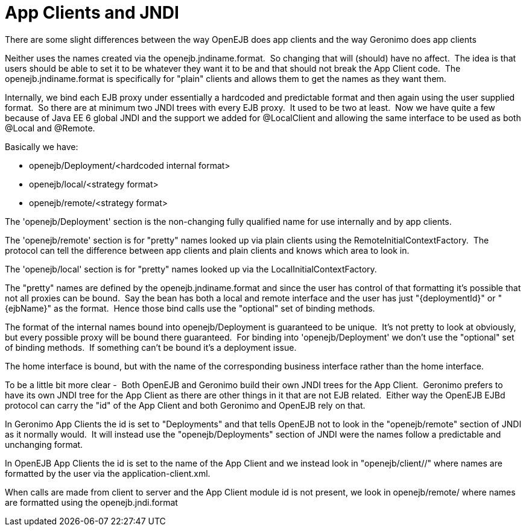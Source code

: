 = App Clients and JNDI
:index-group: Unrevised
:jbake-date: 2018-12-05
:jbake-type: page
:jbake-status: published

There are some slight differences between the way OpenEJB
does app clients and the way Geronimo does app clients

Neither uses the names created via the openejb.jndiname.format.  So
changing that will (should) have no affect.  The idea is that users
should be able to set it to be whatever they want it to be and that
should not break the App Client code.  The openejb.jndiname.format is
specifically for "plain" clients and allows them to get the names as
they want them.

Internally, we bind each EJB proxy under essentially a hardcoded and
predictable format and then again using the user supplied format.  So
there are at minimum two JNDI trees with every EJB proxy.  It used to be
two at least.  Now we have quite a few because of Java EE 6 global JNDI
and the support we added for @LocalClient and allowing the same
interface to be used as both @Local and @Remote.

Basically we have:

* openejb/Deployment/<hardcoded internal format>
* openejb/local/<strategy format>
* openejb/remote/<strategy format>

The 'openejb/Deployment' section is the non-changing fully qualified
name for use internally and by app clients.

The 'openejb/remote' section is for "pretty" names looked up via plain
clients using the RemoteInitialContextFactory.  The protocol can tell
the difference between app clients and plain clients and knows which
area to look in.

The 'openejb/local' section is for "pretty" names looked up via the
LocalInitialContextFactory.

The "pretty" names are defined by the openejb.jndiname.format and since
the user has control of that formatting it's possible that not all
proxies can be bound.  Say the bean has both a local and remote
interface and the user has just "\{deploymentId}" or "\{ejbName}" as the
format.  Hence those bind calls use the "optional" set of binding
methods.

The format of the internal names bound into openejb/Deployment is
guaranteed to be unique.  It's not pretty to look at obviously, but
every possible proxy will be bound there guaranteed.  For binding into
'openejb/Deployment' we don't use the "optional" set of binding methods.
 If something can't be bound it's a deployment issue.

The home interface is bound, but with the name of the corresponding
business interface rather than the home interface.  

To be a little bit more clear -  Both OpenEJB and Geronimo build their
own JNDI trees for the App Client.  Geronimo prefers to have its own
JNDI tree for the App Client as there are other things in it that are
not EJB related.  Either way the OpenEJB EJBd protocol can carry the
"id" of the App Client and both Geronimo and OpenEJB rely on that.

In Geronimo App Clients the id is set to "Deployments" and that tells
OpenEJB not to look in the "openejb/remote" section of JNDI as it
normally would.  It will instead use the "openejb/Deployments" section
of JNDI were the names follow a predictable and unchanging format.

In OpenEJB App Clients the id is set to the name of the App Client and
we instead look in "openejb/client//" where names are formatted by the
user via the application-client.xml.

When calls are made from client to server and the App Client module id
is not present, we look in openejb/remote/ where names are formatted
using the openejb.jndi.format
